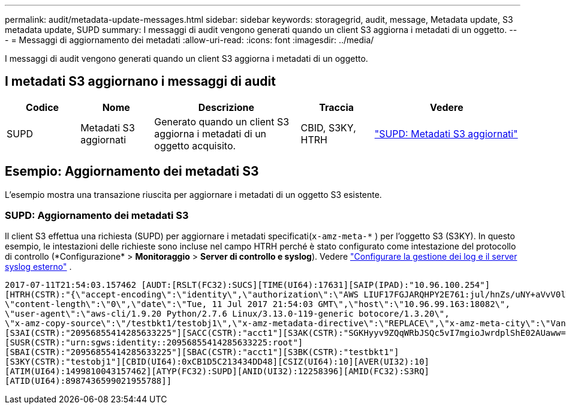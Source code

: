 ---
permalink: audit/metadata-update-messages.html 
sidebar: sidebar 
keywords: storagegrid, audit, message, Metadata update, S3 metadata update, SUPD 
summary: I messaggi di audit vengono generati quando un client S3 aggiorna i metadati di un oggetto. 
---
= Messaggi di aggiornamento dei metadati
:allow-uri-read: 
:icons: font
:imagesdir: ../media/


[role="lead"]
I messaggi di audit vengono generati quando un client S3 aggiorna i metadati di un oggetto.



== I metadati S3 aggiornano i messaggi di audit

[cols="1a,1a,2a,1a,2a"]
|===
| Codice | Nome | Descrizione | Traccia | Vedere 


 a| 
SUPD
 a| 
Metadati S3 aggiornati
 a| 
Generato quando un client S3 aggiorna i metadati di un oggetto acquisito.
 a| 
CBID, S3KY, HTRH
 a| 
link:supd-s3-metadata-updated.html["SUPD: Metadati S3 aggiornati"]

|===


== Esempio: Aggiornamento dei metadati S3

L'esempio mostra una transazione riuscita per aggiornare i metadati di un oggetto S3 esistente.



=== SUPD: Aggiornamento dei metadati S3

Il client S3 effettua una richiesta (SUPD) per aggiornare i metadati specificati(`x-amz-meta-\*` ) per l'oggetto S3 (S3KY).  In questo esempio, le intestazioni delle richieste sono incluse nel campo HTRH perché è stato configurato come intestazione del protocollo di controllo (*Configurazione* > *Monitoraggio* > *Server di controllo e syslog*). Vedere link:../monitor/configure-log-management.html["Configurare la gestione dei log e il server syslog esterno"] .

[listing]
----
2017-07-11T21:54:03.157462 [AUDT:[RSLT(FC32):SUCS][TIME(UI64):17631][SAIP(IPAD):"10.96.100.254"]
[HTRH(CSTR):"{\"accept-encoding\":\"identity\",\"authorization\":\"AWS LIUF17FGJARQHPY2E761:jul/hnZs/uNY+aVvV0lTSYhEGts=\",
\"content-length\":\"0\",\"date\":\"Tue, 11 Jul 2017 21:54:03 GMT\",\"host\":\"10.96.99.163:18082\",
\"user-agent\":\"aws-cli/1.9.20 Python/2.7.6 Linux/3.13.0-119-generic botocore/1.3.20\",
\"x-amz-copy-source\":\"/testbkt1/testobj1\",\"x-amz-metadata-directive\":\"REPLACE\",\"x-amz-meta-city\":\"Vancouver\"}"]
[S3AI(CSTR):"20956855414285633225"][SACC(CSTR):"acct1"][S3AK(CSTR):"SGKHyyv9ZQqWRbJSQc5vI7mgioJwrdplShE02AUaww=="]
[SUSR(CSTR):"urn:sgws:identity::20956855414285633225:root"]
[SBAI(CSTR):"20956855414285633225"][SBAC(CSTR):"acct1"][S3BK(CSTR):"testbkt1"]
[S3KY(CSTR):"testobj1"][CBID(UI64):0xCB1D5C213434DD48][CSIZ(UI64):10][AVER(UI32):10]
[ATIM(UI64):1499810043157462][ATYP(FC32):SUPD][ANID(UI32):12258396][AMID(FC32):S3RQ]
[ATID(UI64):8987436599021955788]]
----